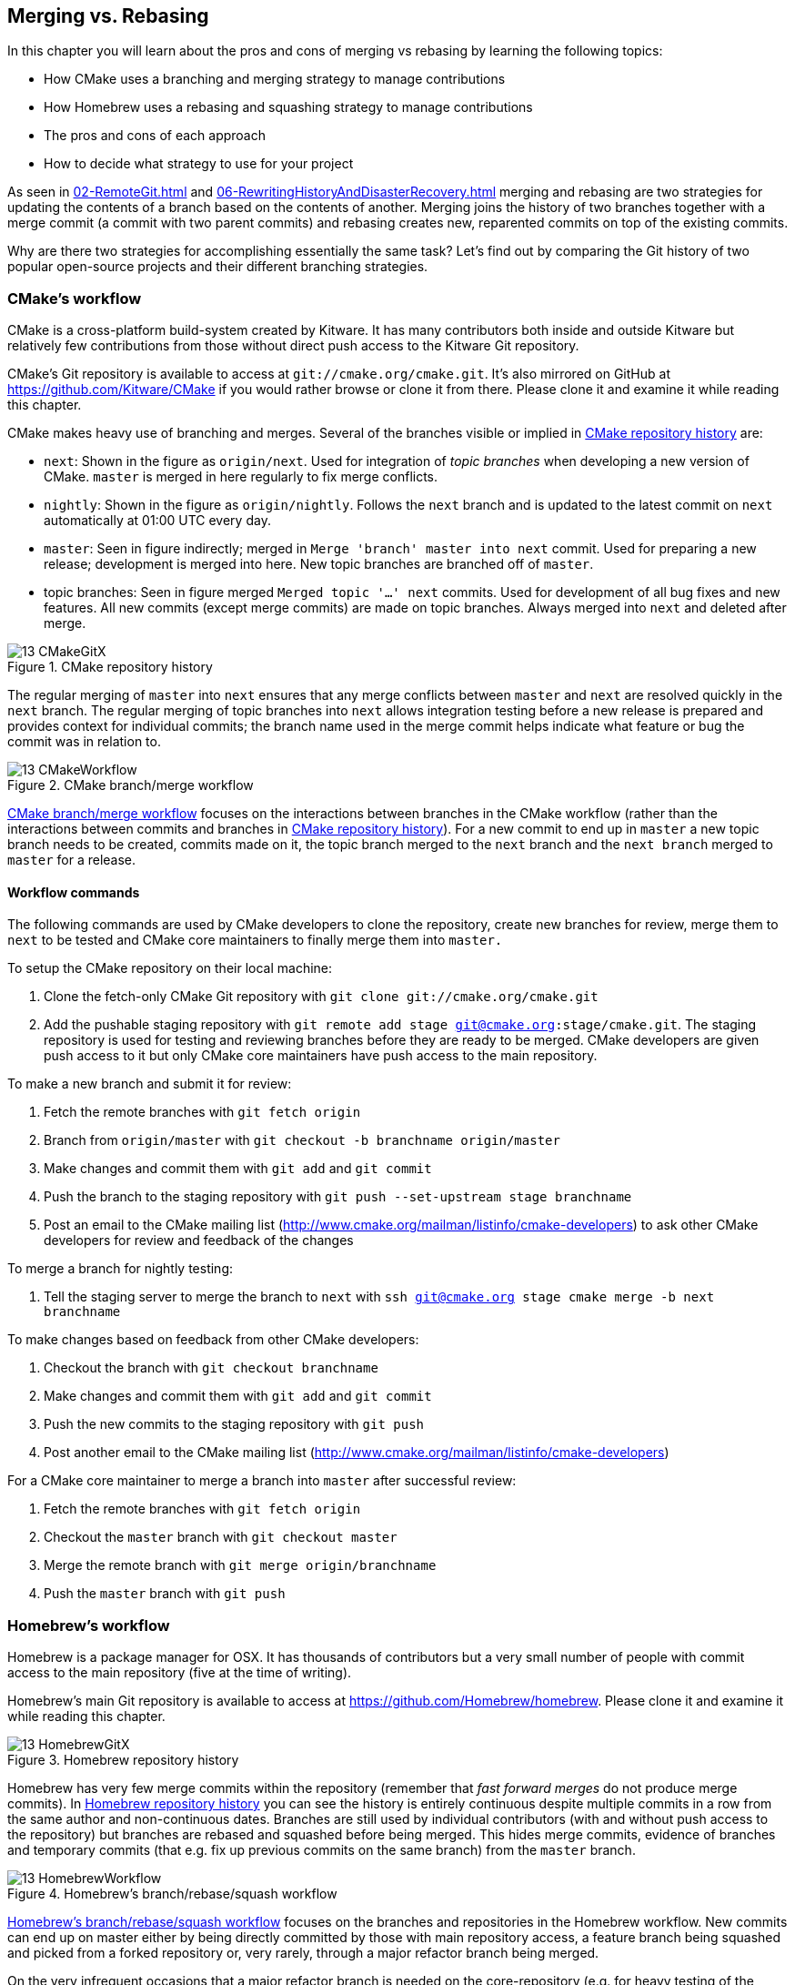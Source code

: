 ## Merging vs. Rebasing
ifdef::env-github[:outfilesuffix: .adoc]

In this chapter you will learn about the pros and cons of merging vs rebasing by learning the following topics:

* How CMake uses a branching and merging strategy to manage contributions
* How Homebrew uses a rebasing and squashing strategy to manage contributions
* The pros and cons of each approach
* How to decide what strategy to use for your project

As seen in <<02-RemoteGit#merging-an-existing-branch-into-the-current-branch-git-merge>> and <<06-RewritingHistoryAndDisasterRecovery#rebase-commits-on-top-of-another-branch-git-rebase>> merging and rebasing are two strategies for updating the contents of a branch based on the contents of another. Merging joins the history of two branches together with a merge commit (a commit with two parent commits) and rebasing creates new, reparented commits on top of the existing commits.

Why are there two strategies for accomplishing essentially the same task? Let's find out by comparing the Git history of two popular open-source projects and their different branching strategies.

### CMake's workflow
CMake is a cross-platform build-system created by Kitware. It has many contributors both inside and outside Kitware but relatively few contributions from those without direct push access to the Kitware Git repository.

CMake's Git repository is available to access at `git://cmake.org/cmake.git`. It's also mirrored on GitHub at https://github.com/Kitware/CMake if you would rather browse or clone it from there. Please clone it and examine it while reading this chapter.

CMake makes heavy use of branching and merges. Several of the branches visible or implied in <<cmake-gitx>> are:

* `next`: Shown in the figure as `origin/next`. Used for integration of _topic branches_ when developing a new version of CMake. `master` is merged in here regularly to fix merge conflicts.
* `nightly`: Shown in the figure as `origin/nightly`. Follows the `next` branch and is updated to the latest commit on `next` automatically at 01:00 UTC every day.
* `master`: Seen in figure indirectly; merged in `Merge 'branch' master into next` commit. Used for preparing a new release; development is merged into here. New topic branches are branched off of `master`.
* topic branches: Seen in figure merged `Merged topic '...' next` commits. Used for development of all bug fixes and new features. All new commits (except merge commits) are made on topic branches. Always merged into `next` and deleted after merge.

.CMake repository history
[[cmake-gitx]]
image::diagrams/13-CMakeGitX.png[]

The regular merging of `master` into `next` ensures that any merge conflicts between `master` and `next` are resolved quickly in the `next` branch. The regular merging of topic branches into `next` allows integration testing before a new release is prepared and provides context for individual commits; the branch name used in the merge commit helps indicate what feature or bug the commit was in relation to.

.CMake branch/merge workflow
[[cmake-workflow]]
image::diagrams/13-CMakeWorkflow.png[]

<<cmake-workflow>> focuses on the interactions between branches in the CMake workflow (rather than the interactions between commits and branches in <<cmake-gitx>>). For a new commit to end up in `master` a new topic branch needs to be created, commits made on it, the topic branch merged to the `next` branch and the `next branch` merged to `master` for a release.

#### Workflow commands
The following commands are used by CMake developers to clone the repository, create new branches for review, merge them to `next` to be tested and CMake core maintainers to finally merge them into `master.`

To setup the CMake repository on their local machine:

1.  Clone the fetch-only CMake Git repository with `git clone git://cmake.org/cmake.git`
2.  Add the pushable staging repository with `git remote add stage git@cmake.org:stage/cmake.git`. The staging repository is used for testing and reviewing branches before they are ready to be merged. CMake developers are given push access to it but only CMake core maintainers have push access to the main repository.

To make a new branch and submit it for review:

1.  Fetch the remote branches with `git fetch origin`
2.  Branch from `origin/master` with `git checkout -b branchname origin/master`
3.  Make changes and commit them with `git add` and `git commit`
4.  Push the branch to the staging repository with `git push --set-upstream stage branchname`
5.  Post an email to the CMake mailing list (http://www.cmake.org/mailman/listinfo/cmake-developers) to ask other CMake developers for review and feedback of the changes

To merge a branch for nightly testing:

1.  Tell the staging server to merge the branch to `next` with `ssh git@cmake.org stage cmake merge -b next branchname`

To make changes based on feedback from other CMake developers:

1.  Checkout the branch with `git checkout branchname`
2.  Make changes and commit them with `git add` and `git commit`
3.  Push the new commits to the staging repository with `git push`
4.  Post another email to the CMake mailing list (http://www.cmake.org/mailman/listinfo/cmake-developers)

For a CMake core maintainer to merge a branch into `master` after successful
review:

1.  Fetch the remote branches with `git fetch origin`
2.  Checkout the `master` branch with `git checkout master`
3.  Merge the remote branch with `git merge origin/branchname`
4.  Push the `master` branch with `git push`

### Homebrew's workflow
Homebrew is a package manager for OSX. It has thousands of contributors but a very small number of people with commit access to the main repository (five at the time of writing).

Homebrew's main Git repository is available to access at https://github.com/Homebrew/homebrew. Please clone it and examine it while reading this chapter.

.Homebrew repository history
[[homebrew-gitx]]
image::diagrams/13-HomebrewGitX.png[]

Homebrew has very few merge commits within the repository (remember that _fast forward merges_ do not produce merge commits). In <<homebrew-gitx>> you can see the history is entirely continuous despite multiple commits in a row from the same author and non-continuous dates. Branches are still used by individual contributors (with and without push access to the repository) but branches are rebased and squashed before being merged. This hides merge commits, evidence of branches and temporary commits (that e.g. fix up previous commits on the same branch) from the `master` branch.

.Homebrew's branch/rebase/squash workflow
[[homebrew-workflow]]
image::diagrams/13-HomebrewWorkflow.png[]

<<homebrew-workflow>> focuses on the branches and repositories in the Homebrew workflow. New commits can end up on master either by being directly committed by those with main repository access, a feature branch being squashed and picked from a forked repository or, very rarely, through a major refactor branch being merged.

On the very infrequent occasions that a major refactor branch is needed on the core-repository (e.g. for heavy testing of the major refactor) then it will be kept as a branch in the main repository and then merged. This branch will not be used by users but may be committed to and tested by multiple core contributors.

#### Workflow commands
The following commands are used by Homebrew contributors to clone the repository, create new branches and pull requests and Homebrew core contributors to finally merge them into `master.`

To setup the Homebrew repository on their local machine:

1.  Clone the fetch-only Homebrew Git repository with `git clone https://github.com/Homebrew/homebrew.git`
2.  _Fork_ the Homebrew repository on GitHub. This creates a pushable, personal remote repository. This is needed as only Homebrew core contributors have push access to the main repository.
3.  Add the pushable forked repository with `git remote add username https://github.com/username/homebrew.git`

To make a new branch and submit it for review:

1.  Checkout the `master` branch with `git checkout master`
2.  Retrieve new changes to the `master` branch with `git pull --rebase` (or Homebrew's `brew update` command which calls `git pull`)
3.  Branch from `master` with `git checkout -b branchname origin/master`
4.  Make changes and commit them with `git add` and `git commit`
5.  Push the branch to the fork with `git push --set-upstream username branchname`
6.  Create a _pull request_ on GitHub requesting review and merge of the branch.

To make changes based on feedback:

1.  Checkout the branch with `git checkout branchname`
2.  Make changes and commit them with `git add` and `git commit`
3.  Squash the new commits with `git rebase --interactive origin/master`
4.  Update the remote branch and the pull request with `git push --force`

For a Homebrew core contributor to merge a branch into `master`:

1.  Checkout the `master` branch with `git checkout master`
2.  Add the forked repository and cherry-pick the commit with `git add remote username https://github.com/username/homebrew.git`, `git fetch username` and `git merge username/branchname`. Alternatively, some core contributors (including me) use Homebrew's `brew pull` command which pulls the contents of a pull request onto a local branch by using patch files rather than fetching from the forked repository. Approaches like this will be covered more in Chapter 11.
3.  Rebase, reword and cleanup the commits on `master` with `git rebase --interactive origin/master`. It's common for Homebrew core contributors to edit or squash commits and rewrite commit messages but preserve the "author" metadata so the author retains credit. Often a commit will be edited to contain a string like "Closes #123" which automatically closes the pull request numbered 123 when the commit is merged to master. This will also be covered more in Chapter 11.
4.  Push the `master` branch with `git push`

### CMake's workflow pros and cons
CMake's approach makes it easy to keep track of what topic branches have been merged, when they were merged and by whom. Individual features and bug-fixes live in separate branches and are only integrated when and where it makes sense to do so. Individual commits and evidence of branches (but not the branches themselves) are always kept in history for future viewing. Topic branches are tested individually and then integration testing is done in the `next` branch. When the `next` branch is deemed to be in a sufficiently stable state then it is merged into the `master` branch. This ensures that the `master` branch is always stable and ready for a new release.

When developing desktop software like CMake which ships binary releases having a very stable branch is important; releases are a formal, time-consuming process and updates cannot be trivially pushed after release. As a result it's important to ensure that testing is done frequently and sufficiently before releasing.

CMake's approach produces a history that contains a lot of information but, as seen from the plethora of lines in <<cmake-gitx>>, can be hard to follow. Merge commits are frequent and commits with actual changes are harder to find as a result. This can make reverting individual commits tricky; using `git revert` on a merge commit is hard as Git does not know which side of the merge it should revert to. In addition, if you revert a merge commit then you cannot easily re-merge it.

There are also potential trust issues with CMake's approach. Everyone who wants to create a topic branch needs commit access to the CMake repository. As Git (and Git hosting services) do not provide fine-grained access control (e.g. restricting access to particular branches) and as CMake's Git workflow does not rewrite history anyone with commit access could e.g. make commits directly to the `master` branch and circumvent the process. Everyone who commits to CMake needs to be made aware of the process and trusted not to break or circumvent it.

### Homebrew's workflow pros and cons
A major benefit of Homebrew's approach should be evident from <<homebrew-gitx>>; the history is very simple. The `master` branch contains no direct merges so ordering is easy to follow. Commits contain concise descriptions of exactly what they do and there are no commits that are fixing previous ones. Every commit communicates important information.

As a result of commits being squashed it also makes it very easy to revert individual commits and, if necessary, reapply them at a later point. As Homebrew does not have a release process (the top of the master branch is always assumed to be stable and delivered to users) it is important that changes and fixes can be pushed quickly rather than having a stabilization or testing process.

.Why is a readable history important for Homebrew?
NOTE: For Homebrew readable history is a very important feature of their workflow. Homebrew uses Git not just as a version control system for developers but also as an update delivery mechanism for users. Presenting these users with a more readable history allows them to better grasp updates to Homebrew with basic Git commands and without understanding merges.

Homebrew's workflow makes use of multiple remote repositories. As only a few people have commit access to the core repository their approach is more like that of Linus on the Git project (as discussed in <<01-LocalGit#why-do-programmers-use-git>>); often managing and including commits from others more than making their own commits. Many commits made to the repository are made by squashing and merging commits from forks into the `master` branch of the main repository. The squashing means that any fixes that needed to be made to the commit during the pull request process will not be seen in the `master` branch and each commit message can be tailored by the core team to communicate information in the best possible way.

This workflow means that only those on the core team can do anything dangerous to the the main repository. Anyone else will need their commits reviewed before they are applied. This puts more responsibility on the shoulders of the core team but means that other contributors to Homebrew only need to know how to create a pull request and not how to e.g. squash or merge commits.

Unfortunately Homebrew's approach means that most branch information is (intentionally) lost. It's possible to guess at branches from multiple commits with related titles and/or the same author multiple commits in a row but there's nothing explicit in the history that indicates a merge has occurred. Instead, metadata is inserted into commit messages which state that a commit was "Signed-off by" a particular core contributor and which pull request (or issue) this commit related to.

### Picking your strategy
Organizations and open-source projects vary widely on branching approaches. When picking between a branch-and-merge or a branch-rebase-and-squash strategy it is worth considering the following:

* If all the committers to a project are trusted sufficiently and can be educated on the workflow then giving everyone access to work on a single main repository may be more effective. If committers' Git abilities vary dramatically and some are untrusted then using multiple Git repositories and having a review process for merges between them may be more appropriate.
* If your software can release continuous, quick updates such as a web application or has a built-in updater (like Homebrew) then focusing development on a single (`master`) branch would be sensible. If your software has a more time-consuming release process such as desktop or mobile software that needs to be compiled (and perhaps even submitted to an app store for review) then working across many branches may be more suitable. This applies even more so if you have to actively support many released versions of the software simultaneously.
* If it is important to be able to trivially revert merged changes on a branch (and perhaps remerge them later) then a squashing process may be more effective than a merging process.
* If it is important for the history to be easily readable in tools such as GitX or `gitk` then a squashing process may be more effective. Alternatively, a merging process can still be done but with less frequent merges so each merge contains at least two or more commits. This will ensure that the history is not overwhelmed with merge commits.

There are various other considerations you could take into account but these are a good starting point. You could also consider creating your own, blended approach which may use merging and squashing in different situations.

Whatever workflow you decide is best for your project it's important to try and remain consistent; not necessarily across every branch (e.g. it might be reasonable to always make merge commits in `master` but always rebase branches on top of other branches) but a consistent approach across the repository. This should ensure that, whatever strategy is adopted, the history will communicate something of the development process of the project and that new committers can look at the history for an example of what their workflow should be like.

.What is the author's preferred approach?
NOTE: Although I've committed to both projects most of my open-source time is spent working on Homebrew. It will probably come as no surprise to hear therefore that I prefer Homebrew's approach. Maintaining a simple and readable history has frequently paid off in terms of quickly being able to `git bisect` or `git revert` problematic commits. Also, I prefer software release processes that favor lots of small updates rather than fewer, large updates. I think these processes are easier to test as they encourage incremental improvements rather than huge, sweeping changes.

### Summary
In this chapter you hopefully learned:

* How CMake makes use of multiple branches to keep features developed in separation
* How Homebrew makes use of a single branch to release continuous updates to users
* How merging allows you to keep track of who added commits, when and why
* How rebasing and squashing allows you to maintain a cleaner history and
  eliminate commits that may be irrelevant

Now let's learn how to work with Subversion repositories directly from Git.
